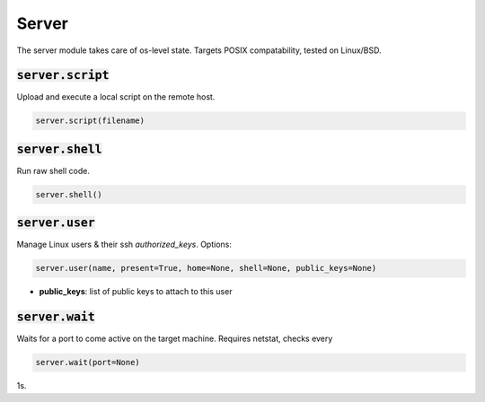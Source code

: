Server
------


The server module takes care of os-level state. Targets POSIX compatability, tested on
Linux/BSD.

:code:`server.script`
~~~~~~~~~~~~~~~~~~~~~

Upload and execute a local script on the remote host.

.. code:: python

    server.script(filename)


:code:`server.shell`
~~~~~~~~~~~~~~~~~~~~

Run raw shell code.

.. code:: python

    server.shell()


:code:`server.user`
~~~~~~~~~~~~~~~~~~~

Manage Linux users & their ssh `authorized_keys`. Options:

.. code:: python

    server.user(name, present=True, home=None, shell=None, public_keys=None)

+ **public_keys**: list of public keys to attach to this user


:code:`server.wait`
~~~~~~~~~~~~~~~~~~~

Waits for a port to come active on the target machine. Requires netstat, checks every

.. code:: python

    server.wait(port=None)

1s.

